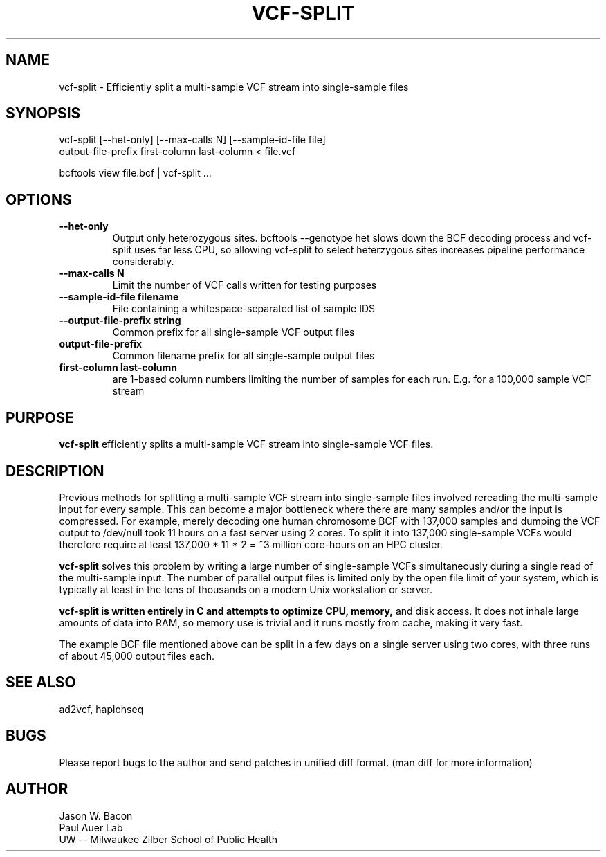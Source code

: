 .TH VCF-SPLIT 1
.SH NAME    \" Section header
.PP
 
vcf-split \- Efficiently split a multi-sample VCF stream into single-sample files

\" Convention:
\" Underline anything that is typed verbatim - commands, etc.
.SH SYNOPSIS
.PP
.nf 
.na 
vcf-split [--het-only] [--max-calls N] [--sample-id-file file] 
    output-file-prefix first-column last-column < file.vcf

bcftools view file.bcf | vcf-split ...
.ad
.fi

.SH OPTIONS
.TP
\fB\-\-het\-only
Output only heterozygous sites.  bcftools --genotype het slows down the
BCF decoding process and vcf-split uses far less CPU, so allowing vcf-split
to select heterzygous sites increases pipeline performance considerably.

.TP
\fB\-\-max\-calls N
Limit the number of VCF calls written for testing purposes

.TP
\fB\-\-sample\-id\-file filename
File containing a whitespace-separated list of sample IDS

.TP
\fB\-\-output\-file\-prefix string
Common prefix for all single-sample VCF output files

.TP
.B output-file-prefix
Common filename prefix for all single-sample output files

.TP
.B first-column last-column
are 1-based column numbers limiting the number of samples
for each run.  E.g. for a 100,000 sample VCF stream

\" Optional sections
.SH "PURPOSE"

.B vcf-split
efficiently splits a multi-sample VCF stream into single-sample VCF files.

.SH "DESCRIPTION"

Previous methods for splitting a multi-sample VCF stream into single-sample
files involved rereading the multi-sample input for every sample.  This can
become a major bottleneck where there are many samples and/or the input
is compressed.  For example, merely decoding one human chromosome BCF with
137,000 samples and dumping the VCF output to /dev/null took 11 hours on a
fast server using 2 cores.  To split it into 137,000 single-sample VCFs
would therefore require at least 137,000 * 11 * 2 = ~3 million core-hours
on an HPC cluster.

.B vcf-split
solves this problem by writing a large number of single-sample VCFs
simultaneously during a single read of the multi-sample input.  The number
of parallel output files is limited only by the open file limit of your
system, which is typically at least in the tens of thousands on a modern
Unix workstation or server.

.B vcf-split is written entirely in C and attempts to optimize CPU, memory,
and disk access.  It does not inhale large amounts of data into RAM, so memory
use is trivial and it runs mostly from cache, making it very fast.

The example BCF file mentioned above can be split in a few days on a single
server using two cores, with three runs of about 45,000 output files each.

.SH "SEE ALSO"
ad2vcf, haplohseq

.SH BUGS
Please report bugs to the author and send patches in unified diff format.
(man diff for more information)

.SH AUTHOR
.nf
.na
Jason W. Bacon
Paul Auer Lab
UW -- Milwaukee Zilber School of Public Health
